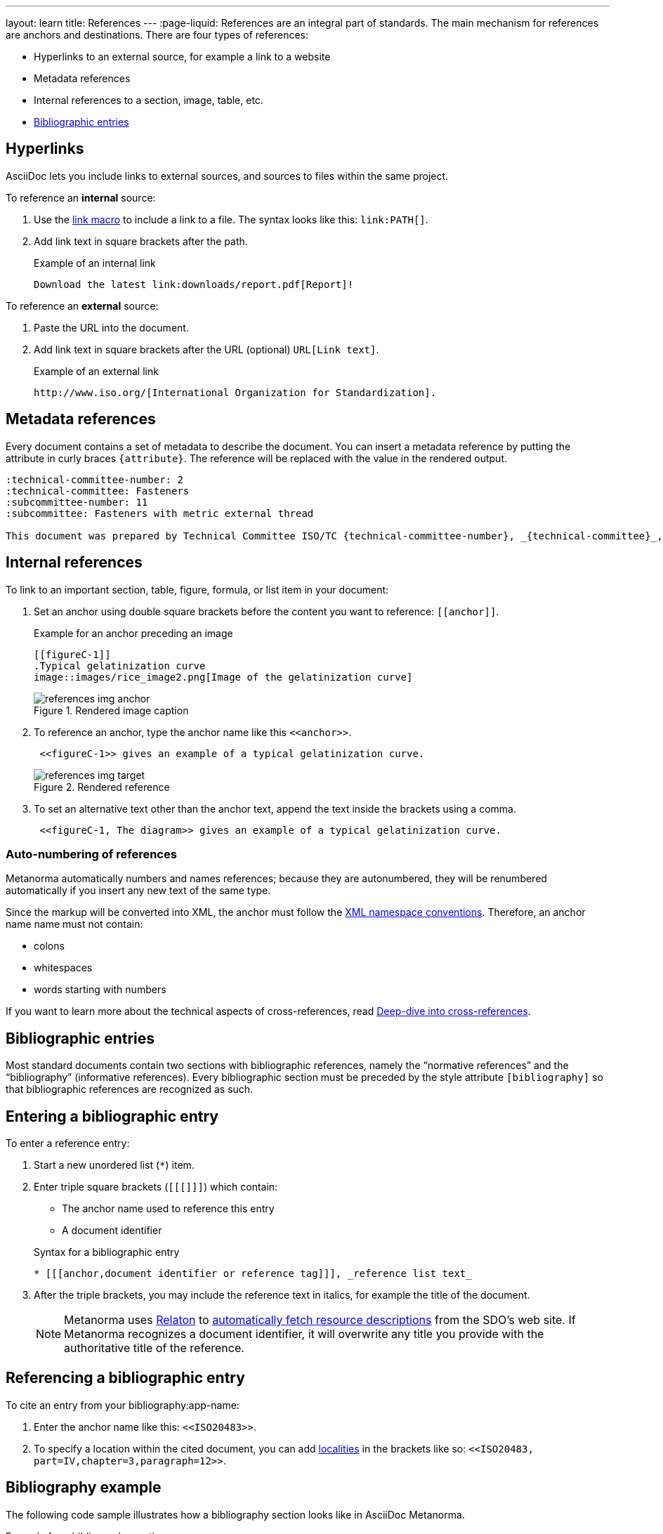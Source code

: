 ---
layout: learn
title: References
---
:page-liquid:
//include::/author/topics/inline_markup/links.adoc[tag=tutorial]
References are an integral part of standards. The main mechanism for references are anchors and destinations. There are four types of references:

* Hyperlinks to an external source, for example a link to a website
* Metadata references
* Internal references to a section, image, table, etc.
* link:author/topics/sections/entering_bib.adoc[Bibliographic entries]

== Hyperlinks

AsciiDoc lets you include links to external sources, and sources to files within the same project.

//Source file contains text between that's not tagged for tutorials

To reference an *internal* source:

. Use the https://docs.asciidoctor.org/asciidoc/latest/macros/link-macro/[link macro] to include a link to a file. The syntax looks like this: `\link:PATH[]`.
. Add link text in square brackets after the path.
+
.Example of an internal link
[source, AsciiDoc]
----
Download the latest link:downloads/report.pdf[Report]!
----

To reference an *external* source:

. Paste the URL into the document.
. Add link text in square brackets after the URL (optional) `URL[Link text]`.
+
.Example of an external link
[source, AsciiDoc]
----
http://www.iso.org/[International Organization for Standardization].
----

== Metadata references

Every document contains a set of metadata to describe the document. You can insert a metadata reference by putting the attribute in curly braces `{attribute}`. The reference will be replaced with the value in the rendered output.

[source, AsciiDoc]
----
:technical-committee-number: 2
:technical-committee: Fasteners
:subcommittee-number: 11
:subcommittee: Fasteners with metric external thread

This document was prepared by Technical Committee ISO/TC {technical-committee-number}, _{technical-committee}_, Subcommittee SC {subcommittee-number}, _{subcommittee}_.
----

== Internal references
//create new screenshots and update example
To link to an important section, table, figure, formula, or list item in your document:

. Set an anchor using double square brackets before the content you want to reference: `\[[anchor]]`.
+
.Example for an anchor preceding an image
[source, AsciiDoc]
----
[[figureC-1]]
.Typical gelatinization curve
image::images/rice_image2.png[Image of the gelatinization curve]
----
+
.Rendered image caption
image::/assets/author/learn/references_img_anchor.jpg[]

. To reference an anchor, type the anchor name like this `\<<anchor>>`.
+
[source, AsciiDoc]
----
 <<figureC-1>> gives an example of a typical gelatinization curve.
----
+
.Rendered reference
image::/assets/author/learn/references_img_target.jpg[]

. To set an alternative text other than the anchor text, append the text inside the brackets using a comma.
+
[source, AsciiDoc]
----
 <<figureC-1, The diagram>> gives an example of a typical gelatinization curve.
----

// Include in Auto Numbering topic??
=== Auto-numbering of references
Metanorma automatically numbers and names references; because they are autonumbered, they will be renumbered automatically if you insert any new text of the same type.

Since the markup will be converted into XML, the anchor must follow the https://www.w3.org/TR/xml-names11/[XML namespace conventions]. Therefore, an anchor name name must not contain:

* colons
* whitespaces
* words starting with numbers

// Link will only work with new info architecture
If you want to learn more about the technical aspects of cross-references, read link:author/basics/xrefs.adoc[Deep-dive into cross-references].

== Bibliographic entries
//include::/author/topics/sections/entering_bib.adoc[tag=tutorial]

Most standard documents contain two sections with bibliographic references, namely the “normative references” and the “bibliography” (informative references).
Every bibliographic section must be preceded by the style attribute `[bibliography]` so that bibliographic references are recognized as such.

== Entering a bibliographic entry
To enter a reference entry:

. Start a new unordered list (`*`) item.
. Enter triple square brackets (`[[[]]]`) which contain:
+
* The anchor name used to reference this entry
* A document identifier

+
.Syntax for a bibliographic entry
[source, AsciiDoc]
----
* [[[anchor,document identifier or reference tag]]], _reference list text_
----

. After the triple brackets, you may include the reference text in italics, for example the title of the document.
+
NOTE: Metanorma uses https://www.relaton.org/[Relaton] to link:author/basics/reference-lookups.adoc[automatically fetch resource descriptions] from the SDO's web site. If Metanorma recognizes a document identifier, it will overwrite any title you provide with the authoritative title of the reference.

== Referencing a bibliographic entry
To cite an entry from your bibliography:app-name:

. Enter the anchor name like this: `\<<ISO20483>>`.
. To specify a location within the cited document, you can add https://www.metanorma.org/author/topics/document-format/bibliography/#localities[localities] in the brackets like so: `\<<ISO20483, part=IV,chapter=3,paragraph=12>>`.

== Bibliography example

The following code sample illustrates how a bibliography section looks like in AsciiDoc Metanorma.

.Example for a bibliography section
[source, AsciiDoc]
----
[bibliography]
== Normative references

* [[[ISO20483,ISO 20483:2013]]], _Cereals and cereal products -- Determination of moisture content -- Reference method_
* [[[ISO6540,ISO 6540:1980]]]. _Maize -- Determination of moisture content (on milled grains and on whole grains)_
----
Gets rendered as:

* ISO 20483:2013. _Cereals and cereal products — Determination of moisture content — Reference method_
* ISO 6540:1980. _Maize — Determination of moisture content (on milled grains and on whole grains)_


=== Practice time

{% include_relative /exercises.adoc content="exercise-2-4-3" %}

Let’s summarize what we’ve learnt so far.

+++
<div class="cta tutorial"><a class="button" href="/learn/lessons/lesson-2-5/">Start next lesson »</a></div>
+++